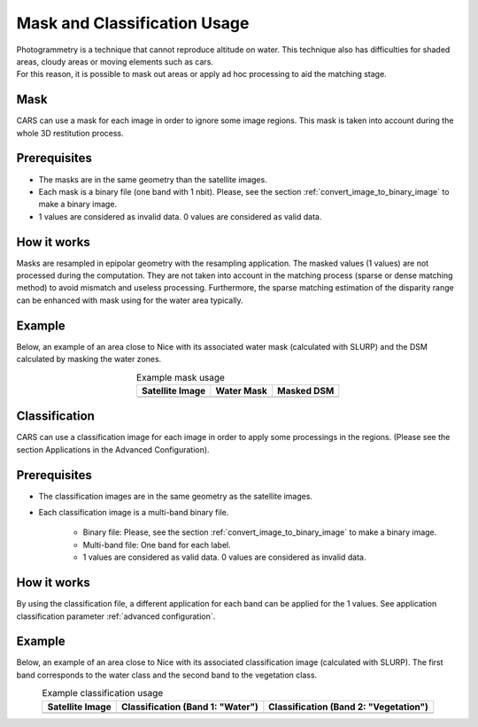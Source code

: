 Mask and Classification Usage
=============================

| Photogrammetry is a technique that cannot reproduce altitude on water. This technique also has difficulties for shaded areas, cloudy areas or moving elements such as cars.
| For this reason, it is possible to mask out areas or apply ad hoc processing to aid the matching stage.


Mask
-----

| CARS can use a mask for each image in order to ignore some image regions. This mask is taken into account during the whole 3D restitution process.

Prerequisites
-------------

- The masks are in the same geometry than the satellite images.
- Each mask is a binary file (one band with 1 nbit). Please, see the section :ref:`convert_image_to_binary_image` to make a binary image.
- 1 values are considered as invalid data. 0 values are considered as valid data.

How it works
-------------

Masks are resampled in epipolar geometry with the resampling application. The masked values (1 values)
are not processed during the computation. They are not taken into account in the matching process
(sparse or dense matching method) to avoid mismatch and useless processing. Furthermore, the sparse
matching estimation of the disparity range can be enhanced with mask using for the water area
typically.

Example 
-------

Below, an example of an area close to Nice with its associated water mask (calculated with SLURP) and the DSM calculated by masking the water zones.

.. list-table:: Example mask usage
   :widths: auto
   :align: center

   * - **Satellite Image**
     - **Water Mask**
     - **Masked DSM**
   * - .. image:: ../images/mask_satellite_nice.png
        :width: 100%
     - .. image:: ../images/mask_watermask_nice.png
        :width: 100%
     - .. image:: ../images/mask_dsm_nice.png
        :width: 100%

Classification
--------------

CARS can use a classification image for each image in order to apply some processings in the regions.
(Please see the section Applications in the Advanced Configuration).

Prerequisites
-------------

- The classification images are in the same geometry as the satellite images.
- Each classification image is a multi-band binary file.

    - Binary file: Please, see the section :ref:`convert_image_to_binary_image` to make a binary image.
    - Multi-band file: One band for each label.
    - 1 values are considered as valid data. 0 values are considered as invalid data.
	
How it works 
------------

By using the classification file, a different application for each band can be applied for the 1
values. See application classification parameter :ref:`advanced configuration`.

Example 
-------

Below, an example of an area close to Nice with its associated classification image (calculated with SLURP). The first band corresponds to the water class and the second band to the vegetation class.

.. list-table:: Example classification usage
   :widths: auto
   :align: center

   * - **Satellite Image**
     - **Classification (Band 1: "Water")**
     - **Classification (Band 2: "Vegetation")**
   * - .. image:: ../images/classif_satellite_nice.png
        :width: 100%
     - .. image:: ../images/classif_watermask_nice.png
        :width: 100%
     - .. image:: ../images/classif_vegetationmask_nice.png
        :width: 100%

